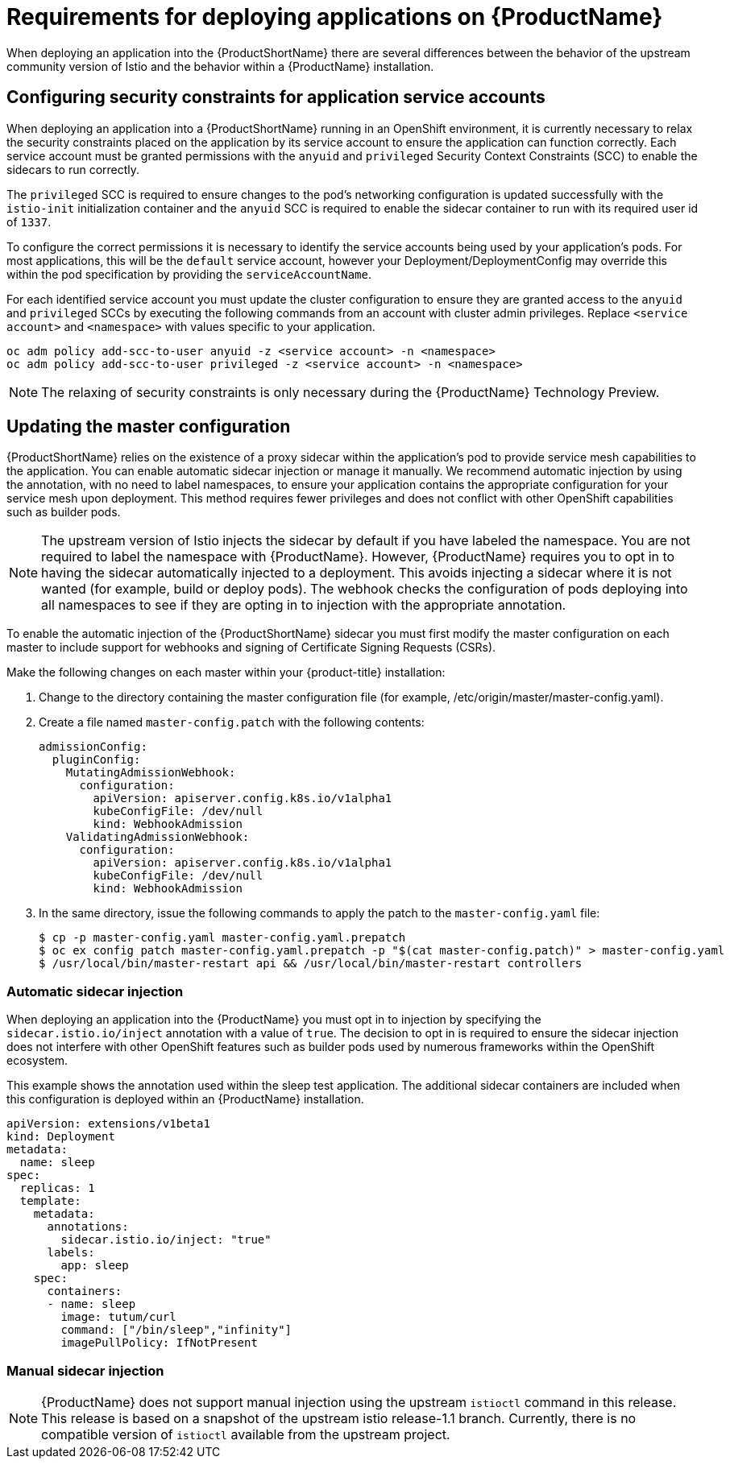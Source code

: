 [[service-mesh-application-requirements]]
= Requirements for deploying applications on {ProductName}

When deploying an application into the {ProductShortName} there are several differences between the behavior of the upstream community version of Istio and the behavior within a {ProductName} installation.

== Configuring security constraints for application service accounts

When deploying an application into a {ProductShortName} running in an OpenShift environment, it is currently necessary to relax the security constraints placed on the application by its service account to ensure the application can function correctly. Each service account must be granted permissions with the `anyuid` and `privileged` Security Context Constraints (SCC) to enable the sidecars to run correctly.

The `privileged` SCC is required to ensure changes to the pod's networking configuration is updated successfully with the `istio-init` initialization container and the `anyuid` SCC is required to enable the sidecar container to run with its required user id of `1337`.

To configure the correct permissions it is necessary to identify the service accounts being used by your application's pods. For most applications, this will be the `default` service account, however your Deployment/DeploymentConfig may override this within the pod specification by providing the `serviceAccountName`.

For each identified service account you must update the cluster configuration to ensure they are granted access to the `anyuid` and `privileged` SCCs by executing the following commands from an account with cluster admin privileges. Replace `<service account>` and `<namespace>` with values specific to your application.

```
oc adm policy add-scc-to-user anyuid -z <service account> -n <namespace>
oc adm policy add-scc-to-user privileged -z <service account> -n <namespace>
```

[NOTE]
====
The relaxing of security constraints is only necessary during the {ProductName} Technology Preview.
====

[[updating-master-configuration]]
== Updating the master configuration

{ProductShortName} relies on the existence of a proxy sidecar within the application's pod to provide service mesh capabilities to the application. You can enable automatic sidecar injection or manage it manually. We recommend automatic injection by using the annotation, with no need to label namespaces, to ensure your application contains the appropriate configuration for your service mesh upon deployment. This method requires fewer privileges and does not conflict with other OpenShift capabilities such as builder pods.


[NOTE]
====
The upstream version of Istio injects the sidecar by default if you have labeled the namespace. You are not required to label the namespace with {ProductName}. However, {ProductName} requires you to opt in to having the sidecar automatically injected to a deployment. This avoids injecting a sidecar where it is not wanted (for example, build or deploy pods). The webhook checks the configuration of pods deploying into all namespaces to see if they are opting in to injection with the appropriate annotation.
====

To enable the automatic injection of the {ProductShortName} sidecar you must first modify the master configuration on each master to include support for webhooks and signing of Certificate Signing Requests (CSRs).

Make the following changes on each master within your {product-title} installation:

. Change to the directory containing the master configuration file (for example, /etc/origin/master/master-config.yaml).
. Create a file named `master-config.patch` with the following contents:
+
```
admissionConfig:
  pluginConfig:
    MutatingAdmissionWebhook:
      configuration:
        apiVersion: apiserver.config.k8s.io/v1alpha1
        kubeConfigFile: /dev/null
        kind: WebhookAdmission
    ValidatingAdmissionWebhook:
      configuration:
        apiVersion: apiserver.config.k8s.io/v1alpha1
        kubeConfigFile: /dev/null
        kind: WebhookAdmission
```
+
. In the same directory, issue the following commands to apply the patch to the `master-config.yaml` file:
+
```
$ cp -p master-config.yaml master-config.yaml.prepatch
$ oc ex config patch master-config.yaml.prepatch -p "$(cat master-config.patch)" > master-config.yaml
$ /usr/local/bin/master-restart api && /usr/local/bin/master-restart controllers
```

[[automatic-sidecar-injection]]
=== Automatic sidecar injection

When deploying an application into the {ProductName} you must opt in to injection by specifying the `sidecar.istio.io/inject` annotation with a value of `true`. The decision to opt in is required to ensure the sidecar injection does not interfere with other OpenShift features such as builder pods used by numerous frameworks within the OpenShift ecosystem.

This example shows the annotation used within the sleep test application. The additional sidecar containers are included when this configuration is deployed within an {ProductName} installation.

[source,yaml]
----
apiVersion: extensions/v1beta1
kind: Deployment
metadata:
  name: sleep
spec:
  replicas: 1
  template:
    metadata:
      annotations:
        sidecar.istio.io/inject: "true"
      labels:
        app: sleep
    spec:
      containers:
      - name: sleep
        image: tutum/curl
        command: ["/bin/sleep","infinity"]
        imagePullPolicy: IfNotPresent
----

[[manual-sidecar-injection]]
=== Manual sidecar injection

[NOTE]
====
{ProductName} does not support manual injection using the upstream `istioctl` command in this release. This release is based on a snapshot of the upstream istio release-1.1 branch. Currently, there is no compatible version of `istioctl` available from the upstream project.
====

//[NOTE]
//When you use manual sidecar injection, ensure you have access to a running cluster so the correct configuration can be obtained from the istio-sidecar-injector configmap within the istio-system namespace.

//Manual injection of the sidecar is supported by using the upstream `istioctl` command. To obtain the executable and deploy an application with manual injection:

//- Download the appropriate https://github.com/istio/istio/releases/tag/1.0.5[installation] for your OS
//- Unpack the installation into a directory and include the bin directory in your PATH

//After installation, you can inject the sidecar into your application by executing the following command:

//```
//istioctl kube-inject -f app.yaml | oc create -f -
//```
//This command injects the containers into the application's yaml configuration and pipes the modified configuration to the `oc` command to create the deployments.
